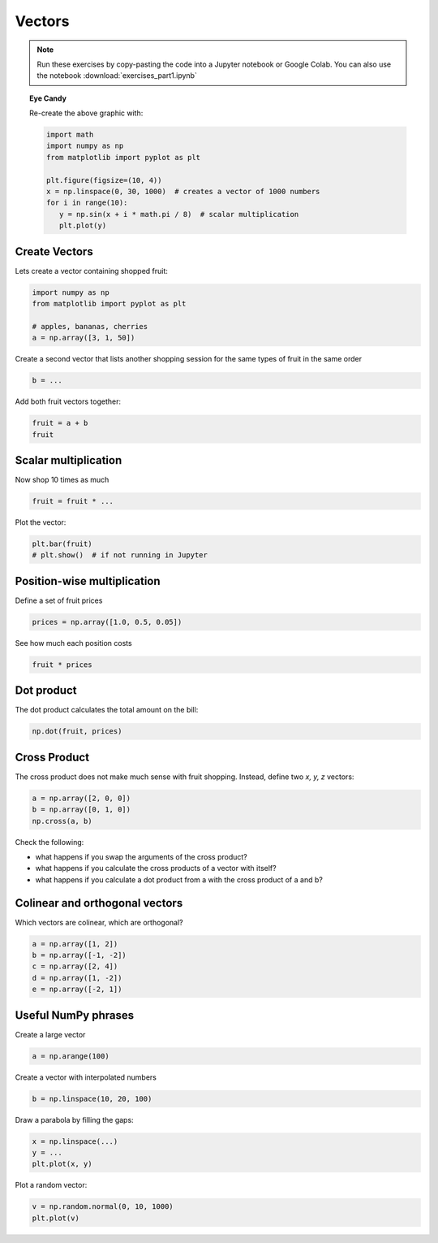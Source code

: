 Vectors
=======

.. figure:: sinwaves.png

.. note::

   Run these exercises by copy-pasting the code into a Jupyter notebook or Google Colab.
   You can also use the notebook :download:`exercises_part1.ipynb`

.. topic:: Eye Candy

   Re-create the above graphic with:

   .. code:: python3

      import math
      import numpy as np
      from matplotlib import pyplot as plt

      plt.figure(figsize=(10, 4))
      x = np.linspace(0, 30, 1000)  # creates a vector of 1000 numbers
      for i in range(10):
         y = np.sin(x + i * math.pi / 8)  # scalar multiplication
         plt.plot(y)


Create Vectors
--------------

Lets create a vector containing shopped fruit:

.. code:: python3

   import numpy as np
   from matplotlib import pyplot as plt

   # apples, bananas, cherries
   a = np.array([3, 1, 50])


Create a second vector that lists another shopping session for the same types of fruit in the same order

.. code:: python3

   b = ...


Add both fruit vectors together:

.. code:: python3

   fruit = a + b
   fruit

Scalar multiplication
---------------------

Now shop 10 times as much

.. code:: python3

   fruit = fruit * ...

Plot the vector:

.. code:: python3

   plt.bar(fruit)
   # plt.show()  # if not running in Jupyter


Position-wise multiplication
----------------------------
Define a set of fruit prices

.. code:: python3

   prices = np.array([1.0, 0.5, 0.05])

See how much each position costs

.. code:: python3

   fruit * prices

Dot product
-----------

The dot product calculates the total amount on the bill:

.. code:: python3

   np.dot(fruit, prices)


Cross Product
-------------

The cross product does not make much sense with fruit shopping.
Instead, define two *x, y, z* vectors:

.. code:: python3

   a = np.array([2, 0, 0])
   b = np.array([0, 1, 0])
   np.cross(a, b)

Check the following:

- what happens if you swap the arguments of the cross product?
- what happens if you calculate the cross products of a vector with itself?
- what happens if you calculate a dot product from a with the cross product of a and b?

Colinear and orthogonal vectors
-------------------------------

Which vectors are colinear, which are orthogonal?

.. code:: python3

   a = np.array([1, 2])
   b = np.array([-1, -2])
   c = np.array([2, 4])
   d = np.array([1, -2])
   e = np.array([-2, 1])

Useful NumPy phrases
--------------------

Create a large vector 

.. code:: python3

   a = np.arange(100)

Create a vector with interpolated numbers

.. code:: python3

   b = np.linspace(10, 20, 100)

Draw a parabola by filling the gaps:

.. code:: python3

   x = np.linspace(...)
   y = ...
   plt.plot(x, y)

Plot a random vector:

.. code:: python3

   v = np.random.normal(0, 10, 1000)
   plt.plot(v)

